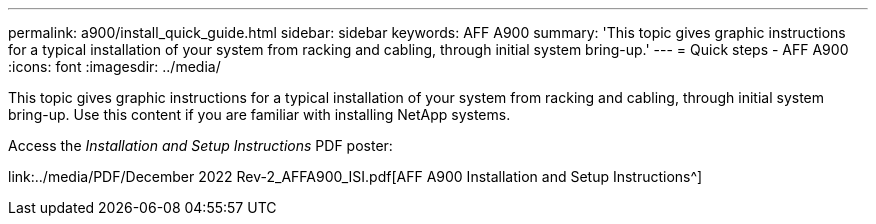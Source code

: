 ---
permalink: a900/install_quick_guide.html
sidebar: sidebar
keywords: AFF A900
summary: 'This topic gives graphic instructions for a typical installation of your system from racking and cabling, through initial system bring-up.'
---
= Quick steps - AFF A900
:icons: font
:imagesdir: ../media/

[.lead]
This topic gives graphic instructions for a typical installation of your system from racking and cabling, through initial system bring-up. Use this content if you are familiar with installing NetApp systems.

Access the _Installation and Setup Instructions_ PDF poster:

link:../media/PDF/December 2022 Rev-2_AFFA900_ISI.pdf[AFF A900 Installation and Setup Instructions^]
